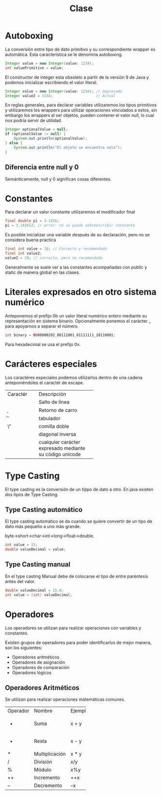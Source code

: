 #+LANG es
#+TITLE: Clase

* Autoboxing
La conversión entre tipo de dato primitivo y su correspondiente wrapper es automática. Esta característica se le denomina autoboxing.

#+BEGIN_SRC java
  Integer value = new Integer(value: 1234);
  int valuePrimitive = value;
#+END_SRC

El constructor de integer esta obsoleto a partir de la versión 9 de Java y podemos inicializar escribiendo el valor literal.

#+BEGIN_SRC java
  Integer value = new Integer(value: 1234); // Deprecado
  Integer value2 = 1234;                    // Actual
#+END_SRC

En reglas generales, para declarar variables utilizaremos los tipos primitivos y utilizaremos los wrappers para utilizar operaciones vinculados a estos, sin embargo los wrappers al ser objetos, pueden contener el valor /null/, lo cual nos podría servir de utilidad.

#+BEGIN_SRC java
  Integer optionalValue = null;
  if (optionalValue != null) {
      System.out.println(optionalValue);
  } else {
      System.out.println("El objeto se encuentra nulo");
  }
#+END_SRC

** Diferencia entre null y 0
Semánticamente, null y 0 significan cosas diferentes.

* Constantes
Para declarar un valor constante utilizaremos el modificador final

#+BEGIN_SRC java
  final double pi = 3.1416;
  pi = 3.141612; // error: no se puede sobreescribir constante
#+END_SRC

Es posible inicializar una variable después de su declaración, pero no se considera buena práctica
#+BEGIN_SRC java
  final int value = 10; // Correcto y recomendado
  final int value2;
  value2 = 20; // correcto, pero no recomendado
#+END_SRC 

Generalmente se suele ver a las constantes acompañadas con public y static de manera global en las clases.

* Literales expresados en otro sistema numérico
Anteponemos el prefijo 0b un valor literal numérico entero mediante su representación en sistema binario. Opcionalmente ponemos el carácter _ para apoyarnos a separar el número.

#+BEGIN_SRC java
  int binary = 0b00000202_00111001_01111111_10110001;
#+END_SRC

Para hexadecimal se usa el prefijo 0x.

* Carácteres especiales
Los caractéres especiales podemos utilizarlos dentro de una cadena anteponiéndoles el caractér de escape.

+----------+------------------------------+
| Caractér | Descripción                  |
+----------+------------------------------+
| \n       | Salto de linea               |
+----------+------------------------------+
| \b       | Retorno de carro             |
+----------+------------------------------+
| \t       | tabulador                    |
+----------+------------------------------+
| \"       | comilla doble                |
+----------+------------------------------+
| \\       | diagonal inversa             |
+----------+------------------------------+
| \udddd   | cualquier carácter expresado |
|          | mediante su código unicode   |
+----------+------------------------------+

* Type Casting
El type casting es la conversión de un tiṕpo de dato a otro. En java existen dos tipos de Type Casting.

** Type Casting automático
El type casting automático se da cuando se quiere convertir de un tipo de dato más pequeño a uno más grande.

byte->short->char->int->long->float->double.

#+BEGIN_SRC java
  int value = 15;
  double valueDecimal = value;
#+END_SRC

** Type Casting manual
En el type casting Manual debe de colocarse el tipo de entre paréntesis antes del valor.

#+BEGIN_SRC java
  double valueDecimal = 15.0;
  int value = (int) valueDecimal;
#+END_SRC

* Operadores
Los operadores se utilizan para realizar operaciones con variables y constantes.

Existen grupos de operadores para poder identificarlos de mejor manera, son los siguientes:
- Operadores aritméticos
- Operadores de asignación
- Operadores de comparación
- Operadores lógicos

** Operadores Aritméticos
Se utilizan para realizar operaciones matemáticas comunes.

+----------+----------------+---------+
| Operador | Nombre         | Ejemplo |
+----------+----------------+---------+
| +        | Suma           | x + y   |
+----------+----------------+---------+
| -        | Resta          | x - y   |
+----------+----------------+---------+
| *        | Multiplicación | x * y   |
+----------+----------------+---------+
| /        | División       | x/y     |
+----------+----------------+---------+
| %        | Módulo         | x%y     |
+----------+----------------+---------+
| ++       | Incremento     | ++x     |
+----------+----------------+---------+
| --       | Decremento     | --x     |
+----------+----------------+---------+

